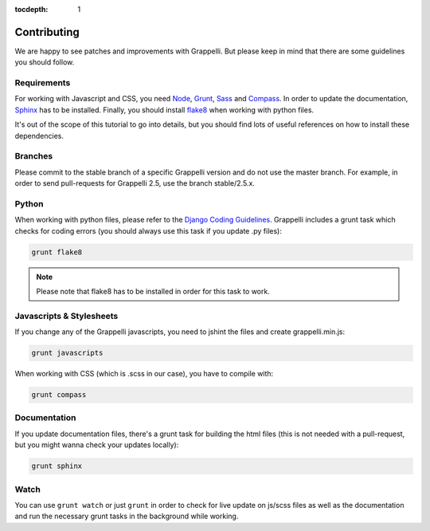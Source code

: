 :tocdepth: 1

.. |grappelli| replace:: Grappelli
.. |filebrowser| replace:: FileBrowser

.. _contributing:

Contributing
============

We are happy to see patches and improvements with |grappelli|. But please keep in mind that there are some guidelines you should follow.

.. _requirements:

Requirements
------------

For working with Javascript and CSS, you need `Node <http://nodejs.org>`_, `Grunt <http://gruntjs.com>`_, `Sass <http://sass-lang.com>`_ and `Compass <http://compass-style.org>`_. In order to update the documentation, `Sphinx <http://sphinx-doc.org>`_ has to be installed. Finally, you should install `flake8 <https://flake8.readthedocs.org>`_ when working with python files.

It's out of the scope of this tutorial to go into details, but you should find lots of useful references on how to install these dependencies.

.. _contributingbranches:

Branches
--------

Please commit to the stable branch of a specific |grappelli| version and do not use the master branch.
For example, in order to send pull-requests for |grappelli| 2.5, use the branch stable/2.5.x.

.. _contributingpython:

Python
------

When working with python files, please refer to the `Django Coding Guidelines <https://docs.djangoproject.com/en/dev/internals/contributing/writing-code/coding-style/>`_. |grappelli| includes a grunt task which checks for coding errors (you should always use this task if you update .py files):

.. code-block:: python

    grunt flake8

.. note::
	Please note that flake8 has to be installed in order for this task to work.

.. _contributingjscss:

Javascripts & Stylesheets
-------------------------

If you change any of the |grappelli| javascripts, you need to jshint the files and create grappelli.min.js:

.. code-block:: python

    grunt javascripts

When working with CSS (which is .scss in our case), you have to compile with:

.. code-block:: python

    grunt compass

.. _contributingdocs:

Documentation
-------------

If you update documentation files, there's a grunt task for building the html files (this is not needed with a pull-request, but you might wanna check your updates locally):

.. code-block:: python

    grunt sphinx

.. _contributingwatch:

Watch
-----

You can use ``grunt watch`` or just ``grunt`` in order to check for live update on js/scss files as well as the documentation and run the necessary grunt tasks in the background while working.
